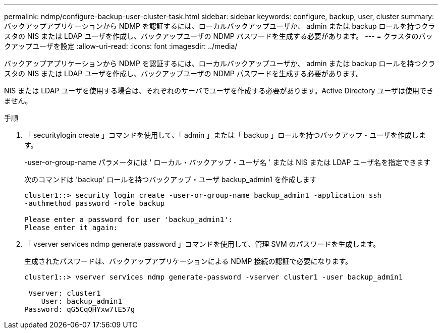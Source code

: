 ---
permalink: ndmp/configure-backup-user-cluster-task.html 
sidebar: sidebar 
keywords: configure, backup, user, cluster 
summary: バックアップアプリケーションから NDMP を認証するには、ローカルバックアップユーザか、 admin または backup ロールを持つクラスタの NIS または LDAP ユーザを作成し、バックアップユーザの NDMP パスワードを生成する必要があります。 
---
= クラスタのバックアップユーザを設定
:allow-uri-read: 
:icons: font
:imagesdir: ../media/


[role="lead"]
バックアップアプリケーションから NDMP を認証するには、ローカルバックアップユーザか、 admin または backup ロールを持つクラスタの NIS または LDAP ユーザを作成し、バックアップユーザの NDMP パスワードを生成する必要があります。

NIS または LDAP ユーザを使用する場合は、それぞれのサーバでユーザを作成する必要があります。Active Directory ユーザは使用できません。

.手順
. 「 securitylogin create 」コマンドを使用して、「 admin 」または「 backup 」ロールを持つバックアップ・ユーザを作成します。
+
-user-or-group-name パラメータには ' ローカル・バックアップ・ユーザ名 ' または NIS または LDAP ユーザ名を指定できます

+
次のコマンドは 'backup' ロールを持つバックアップ・ユーザ backup_admin1 を作成します

+
[listing]
----
cluster1::> security login create -user-or-group-name backup_admin1 -application ssh
-authmethod password -role backup

Please enter a password for user 'backup_admin1':
Please enter it again:
----
. 「 vserver services ndmp generate password 」コマンドを使用して、管理 SVM のパスワードを生成します。
+
生成されたパスワードは、バックアップアプリケーションによる NDMP 接続の認証で必要になります。

+
[listing]
----
cluster1::> vserver services ndmp generate-password -vserver cluster1 -user backup_admin1

 Vserver: cluster1
    User: backup_admin1
Password: qG5CqQHYxw7tE57g
----

